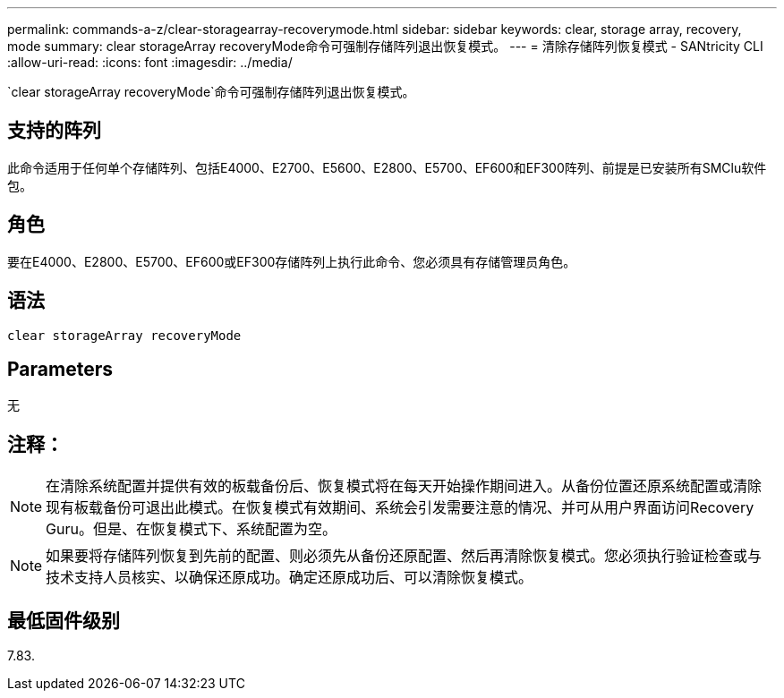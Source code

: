 ---
permalink: commands-a-z/clear-storagearray-recoverymode.html 
sidebar: sidebar 
keywords: clear, storage array, recovery, mode 
summary: clear storageArray recoveryMode命令可强制存储阵列退出恢复模式。 
---
= 清除存储阵列恢复模式 - SANtricity CLI
:allow-uri-read: 
:icons: font
:imagesdir: ../media/


[role="lead"]
`clear storageArray recoveryMode`命令可强制存储阵列退出恢复模式。



== 支持的阵列

此命令适用于任何单个存储阵列、包括E4000、E2700、E5600、E2800、E5700、EF600和EF300阵列、前提是已安装所有SMClu软件包。



== 角色

要在E4000、E2800、E5700、EF600或EF300存储阵列上执行此命令、您必须具有存储管理员角色。



== 语法

[source, cli]
----
clear storageArray recoveryMode
----


== Parameters

无



== 注释：

[NOTE]
====
在清除系统配置并提供有效的板载备份后、恢复模式将在每天开始操作期间进入。从备份位置还原系统配置或清除现有板载备份可退出此模式。在恢复模式有效期间、系统会引发需要注意的情况、并可从用户界面访问Recovery Guru。但是、在恢复模式下、系统配置为空。

====
[NOTE]
====
如果要将存储阵列恢复到先前的配置、则必须先从备份还原配置、然后再清除恢复模式。您必须执行验证检查或与技术支持人员核实、以确保还原成功。确定还原成功后、可以清除恢复模式。

====


== 最低固件级别

7.83.
